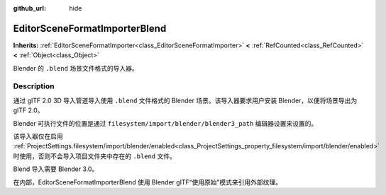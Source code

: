 :github_url: hide

.. DO NOT EDIT THIS FILE!!!
.. Generated automatically from Godot engine sources.
.. Generator: https://github.com/godotengine/godot/tree/master/doc/tools/make_rst.py.
.. XML source: https://github.com/godotengine/godot/tree/master/modules/gltf/doc_classes/EditorSceneFormatImporterBlend.xml.

.. _class_EditorSceneFormatImporterBlend:

EditorSceneFormatImporterBlend
==============================

**Inherits:** :ref:`EditorSceneFormatImporter<class_EditorSceneFormatImporter>` **<** :ref:`RefCounted<class_RefCounted>` **<** :ref:`Object<class_Object>`

Blender 的 ``.blend`` 场景文件格式的导入器。

.. rst-class:: classref-introduction-group

Description
-----------

通过 glTF 2.0 3D 导入管道导入使用 ``.blend`` 文件格式的 Blender 场景。该导入器要求用户安装 Blender，以便将场景导出为 glTF 2.0。

Blender 可执行文件的位置是通过 ``filesystem/import/blender/blender3_path`` 编辑器设置来设置的。

该导入器仅在启用 :ref:`ProjectSettings.filesystem/import/blender/enabled<class_ProjectSettings_property_filesystem/import/blender/enabled>` 时使用，否则不会导入项目文件夹中存在的 ``.blend`` 文件。

Blend 导入需要 Blender 3.0。

在内部，EditorSceneFormatImporterBlend 使用 Blender glTF“使用原始”模式来引用外部纹理。

.. |virtual| replace:: :abbr:`virtual (This method should typically be overridden by the user to have any effect.)`
.. |const| replace:: :abbr:`const (This method has no side effects. It doesn't modify any of the instance's member variables.)`
.. |vararg| replace:: :abbr:`vararg (This method accepts any number of arguments after the ones described here.)`
.. |constructor| replace:: :abbr:`constructor (This method is used to construct a type.)`
.. |static| replace:: :abbr:`static (This method doesn't need an instance to be called, so it can be called directly using the class name.)`
.. |operator| replace:: :abbr:`operator (This method describes a valid operator to use with this type as left-hand operand.)`
.. |bitfield| replace:: :abbr:`BitField (This value is an integer composed as a bitmask of the following flags.)`
